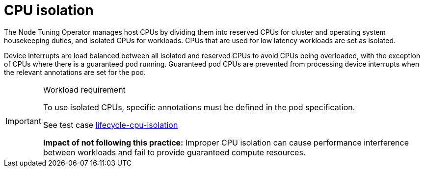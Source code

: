[id="k8-best-practices-cpu-isolation"]
= CPU isolation

The Node Tuning Operator manages host CPUs by dividing them into reserved CPUs for cluster and operating system housekeeping duties, and isolated CPUs for workloads. CPUs that are used for low latency workloads are set as isolated.

Device interrupts are load balanced between all isolated and reserved CPUs to avoid CPUs being overloaded, with the exception of CPUs where there is a guaranteed pod running. Guaranteed pod CPUs are prevented from processing device interrupts when the relevant annotations are set for the pod.

.Workload requirement
[IMPORTANT]
====
To use isolated CPUs, specific annotations must be defined in the pod specification.

See test case link:https://github.com/test-network-function/cnf-certification-test/blob/main/CATALOG.md#lifecycle-cpu-isolation[lifecycle-cpu-isolation]

**Impact of not following this practice:** Improper CPU isolation can cause performance interference between workloads and fail to provide guaranteed compute resources.
====

